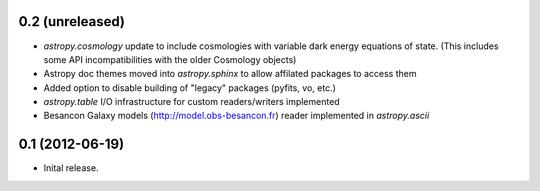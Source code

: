 0.2 (unreleased)
----------------

- `astropy.cosmology` update to include cosmologies with variable dark energy equations of state. (This includes some API incompatibilities with the older Cosmology objects)
- Astropy doc themes moved into `astropy.sphinx` to allow affilated packages to access them
- Added option to disable building of "legacy" packages (pyfits, vo, etc.)
- `astropy.table` I/O infrastructure for custom readers/writers implemented
- Besancon Galaxy models (http://model.obs-besancon.fr) reader implemented in `astropy.ascii`


0.1 (2012-06-19)
----------------

- Inital release.
